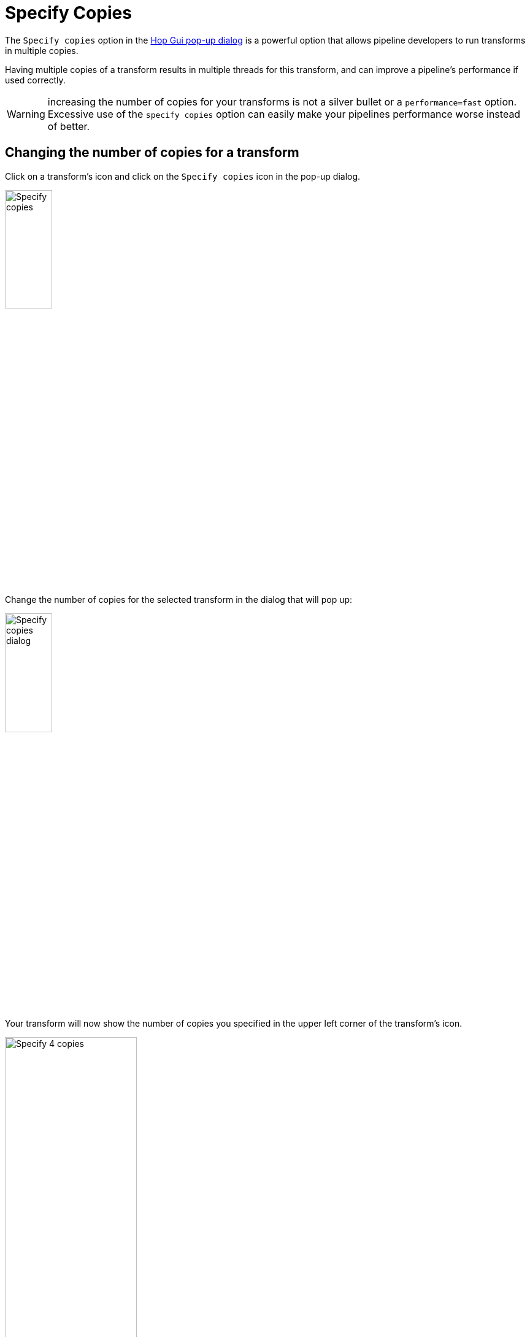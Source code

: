 ////
Licensed to the Apache Software Foundation (ASF) under one
or more contributor license agreements.  See the NOTICE file
distributed with this work for additional information
regarding copyright ownership.  The ASF licenses this file
to you under the Apache License, Version 2.0 (the
"License"); you may not use this file except in compliance
with the License.  You may obtain a copy of the License at
  http://www.apache.org/licenses/LICENSE-2.0
Unless required by applicable law or agreed to in writing,
software distributed under the License is distributed on an
"AS IS" BASIS, WITHOUT WARRANTIES OR CONDITIONS OF ANY
KIND, either express or implied.  See the License for the
specific language governing permissions and limitations
under the License.
////
[[SpecifyCopies]]
:imagesdir: ../assets/images
:description: The Specify Copies allows transforms in a pipeline to run with multiple copies (threads). This can be used to improve performance when applied correctly.

= Specify Copies

The `Specify copies` option in the xref:hop-gui/hop-gui-popup-dialog.adoc[Hop Gui pop-up dialog] is a powerful option that allows pipeline developers to run transforms in multiple copies.

Having multiple copies of a transform results in multiple threads for this transform, and can improve a pipeline's performance if used correctly.

WARNING: increasing the number of copies for your transforms is not a silver bullet or a `performance=fast` option. Excessive use of the `specify copies` option can easily make your pipelines performance worse instead of better.

== Changing the number of copies for a transform

Click on a transform's icon and click on the `Specify copies` icon in the pop-up dialog.

image::hop-gui/pipeline/specify-copies.png[Specify copies, width="30%", align="left"]


Change the number of copies for the selected transform in the dialog that will pop up:

image::hop-gui/pipeline/specify-copies-dialog.png[Specify copies dialog, width="30%", align="left"]

Your transform will now show the number of copies you specified in the upper left corner of the transform's icon.

image::hop-gui/pipeline/specify-copies-four.png[Specify 4 copies, width="50%", align="left"]

When your pipeline starts, Apache Hop will create the specified number of copies for this transform in the background. The pipeline in the example above will look like the image below when executed.

image::hop-gui/pipeline/specify-copies-expanded.png[Specify copies expanded, width="50%", align="left"]

== Use cases

Increasing the number of copies for a limited number of transforms in your pipelines can help to improve your pipeline's performance, but the option should be used with great care.

the number of threads your CPUs or cores can handle is finite. Increasing the number of copies (and thus threads) can easily exceed what your system can handle, resulting in the opposite effect of what you want to achieve.

There are no hard rules, use common sense to decided when (not) to increase the number of copies for your transforms.

A number of guidelines to decide if using multiple copies for your transforms makes sense:

* is there a performance problem? If your pipeline is fast enough, there's no need for multiple copies on any of your transforms.
* Identify the slowest transforms in your pipeline. Transforms that are a bottleneck get a dotted border during execution in Hop Gui. Are these bottleneck transforms CPU bound? +
If the CPU is not the bottleneck, increasing the number of copies won't help.
* Increasing the number of copies for e.g. relational databases transforms like xref:pipeline/transforms/tableoutput.adoc[Table output] depends on the technology you use. Some databases can handle multiple threads (transactions). Check the documentation for the technology in your data architecture.
* Some of the following transforms can be CPU heavy and may perform better with multiple copies. Once again: there's no need to increase the number of copies if there are no performance problems or if these transforms are not the bottleneck in your pipeline.
** xref:pipeline/transforms/calculator.adoc[Calculator]
** xref:pipeline/transforms/formula.adoc[Formula]
** xref:pipeline/transforms/javascript.adoc[Javascript]
** xref:pipeline/transforms/script.adoc[Script]
** xref:pipeline/transforms/sort.adoc[Sort rows]
** xref:pipeline/transforms/userdefinedjavaclass.adoc[User defined Java class]
** xref:pipeline/transforms/userdefinedjavaexpression.adoc[User defined java expression]

TIP: As with any performance optimization exercises, make tiny changes and measure performance before and after applying any changes.

A special word of caution: when using multiple copies on a xref:pipeline/transforms/sort.adoc[Sort rows] transform, you **need** to add a xref:pipeline/transforms/sortedmerge.adoc[Sorted merge] transform, like in the screenshot below. The multiple copies of your `Sort rows` transform will each sort a subset of your stream. The `Sorted merge` transform will merge the (sorted) outputs of each of the `Sort rows` copies into a fully sorted output stream.

image::hop-gui/pipeline/specify-copies-sort-rows.png[Specify copies with sort rows, width="65%", align="left"]